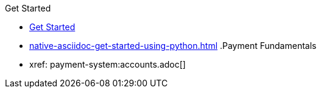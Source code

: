.Get Started
* xref:get-started-using-python.adoc[Get Started]
* xref:native-asciidoc-get-started-using-python.adoc[]
.Payment Fundamentals
* xref: payment-system:accounts.adoc[]